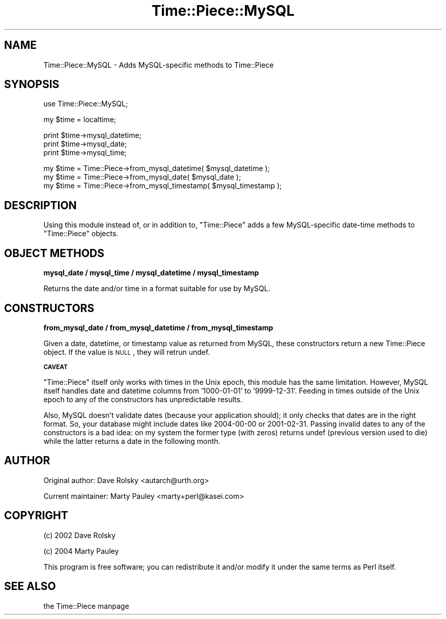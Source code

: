 .\" Automatically generated by Pod::Man version 1.15
.\" Tue Feb  3 17:00:55 2004
.\"
.\" Standard preamble:
.\" ======================================================================
.de Sh \" Subsection heading
.br
.if t .Sp
.ne 5
.PP
\fB\\$1\fR
.PP
..
.de Sp \" Vertical space (when we can't use .PP)
.if t .sp .5v
.if n .sp
..
.de Ip \" List item
.br
.ie \\n(.$>=3 .ne \\$3
.el .ne 3
.IP "\\$1" \\$2
..
.de Vb \" Begin verbatim text
.ft CW
.nf
.ne \\$1
..
.de Ve \" End verbatim text
.ft R

.fi
..
.\" Set up some character translations and predefined strings.  \*(-- will
.\" give an unbreakable dash, \*(PI will give pi, \*(L" will give a left
.\" double quote, and \*(R" will give a right double quote.  | will give a
.\" real vertical bar.  \*(C+ will give a nicer C++.  Capital omega is used
.\" to do unbreakable dashes and therefore won't be available.  \*(C` and
.\" \*(C' expand to `' in nroff, nothing in troff, for use with C<>
.tr \(*W-|\(bv\*(Tr
.ds C+ C\v'-.1v'\h'-1p'\s-2+\h'-1p'+\s0\v'.1v'\h'-1p'
.ie n \{\
.    ds -- \(*W-
.    ds PI pi
.    if (\n(.H=4u)&(1m=24u) .ds -- \(*W\h'-12u'\(*W\h'-12u'-\" diablo 10 pitch
.    if (\n(.H=4u)&(1m=20u) .ds -- \(*W\h'-12u'\(*W\h'-8u'-\"  diablo 12 pitch
.    ds L" ""
.    ds R" ""
.    ds C` ""
.    ds C' ""
'br\}
.el\{\
.    ds -- \|\(em\|
.    ds PI \(*p
.    ds L" ``
.    ds R" ''
'br\}
.\"
.\" If the F register is turned on, we'll generate index entries on stderr
.\" for titles (.TH), headers (.SH), subsections (.Sh), items (.Ip), and
.\" index entries marked with X<> in POD.  Of course, you'll have to process
.\" the output yourself in some meaningful fashion.
.if \nF \{\
.    de IX
.    tm Index:\\$1\t\\n%\t"\\$2"
..
.    nr % 0
.    rr F
.\}
.\"
.\" For nroff, turn off justification.  Always turn off hyphenation; it
.\" makes way too many mistakes in technical documents.
.hy 0
.if n .na
.\"
.\" Accent mark definitions (@(#)ms.acc 1.5 88/02/08 SMI; from UCB 4.2).
.\" Fear.  Run.  Save yourself.  No user-serviceable parts.
.bd B 3
.    \" fudge factors for nroff and troff
.if n \{\
.    ds #H 0
.    ds #V .8m
.    ds #F .3m
.    ds #[ \f1
.    ds #] \fP
.\}
.if t \{\
.    ds #H ((1u-(\\\\n(.fu%2u))*.13m)
.    ds #V .6m
.    ds #F 0
.    ds #[ \&
.    ds #] \&
.\}
.    \" simple accents for nroff and troff
.if n \{\
.    ds ' \&
.    ds ` \&
.    ds ^ \&
.    ds , \&
.    ds ~ ~
.    ds /
.\}
.if t \{\
.    ds ' \\k:\h'-(\\n(.wu*8/10-\*(#H)'\'\h"|\\n:u"
.    ds ` \\k:\h'-(\\n(.wu*8/10-\*(#H)'\`\h'|\\n:u'
.    ds ^ \\k:\h'-(\\n(.wu*10/11-\*(#H)'^\h'|\\n:u'
.    ds , \\k:\h'-(\\n(.wu*8/10)',\h'|\\n:u'
.    ds ~ \\k:\h'-(\\n(.wu-\*(#H-.1m)'~\h'|\\n:u'
.    ds / \\k:\h'-(\\n(.wu*8/10-\*(#H)'\z\(sl\h'|\\n:u'
.\}
.    \" troff and (daisy-wheel) nroff accents
.ds : \\k:\h'-(\\n(.wu*8/10-\*(#H+.1m+\*(#F)'\v'-\*(#V'\z.\h'.2m+\*(#F'.\h'|\\n:u'\v'\*(#V'
.ds 8 \h'\*(#H'\(*b\h'-\*(#H'
.ds o \\k:\h'-(\\n(.wu+\w'\(de'u-\*(#H)/2u'\v'-.3n'\*(#[\z\(de\v'.3n'\h'|\\n:u'\*(#]
.ds d- \h'\*(#H'\(pd\h'-\w'~'u'\v'-.25m'\f2\(hy\fP\v'.25m'\h'-\*(#H'
.ds D- D\\k:\h'-\w'D'u'\v'-.11m'\z\(hy\v'.11m'\h'|\\n:u'
.ds th \*(#[\v'.3m'\s+1I\s-1\v'-.3m'\h'-(\w'I'u*2/3)'\s-1o\s+1\*(#]
.ds Th \*(#[\s+2I\s-2\h'-\w'I'u*3/5'\v'-.3m'o\v'.3m'\*(#]
.ds ae a\h'-(\w'a'u*4/10)'e
.ds Ae A\h'-(\w'A'u*4/10)'E
.    \" corrections for vroff
.if v .ds ~ \\k:\h'-(\\n(.wu*9/10-\*(#H)'\s-2\u~\d\s+2\h'|\\n:u'
.if v .ds ^ \\k:\h'-(\\n(.wu*10/11-\*(#H)'\v'-.4m'^\v'.4m'\h'|\\n:u'
.    \" for low resolution devices (crt and lpr)
.if \n(.H>23 .if \n(.V>19 \
\{\
.    ds : e
.    ds 8 ss
.    ds o a
.    ds d- d\h'-1'\(ga
.    ds D- D\h'-1'\(hy
.    ds th \o'bp'
.    ds Th \o'LP'
.    ds ae ae
.    ds Ae AE
.\}
.rm #[ #] #H #V #F C
.\" ======================================================================
.\"
.IX Title "Time::Piece::MySQL 3"
.TH Time::Piece::MySQL 3 "perl v5.6.1" "2004-02-03" "User Contributed Perl Documentation"
.UC
.SH "NAME"
Time::Piece::MySQL \- Adds MySQL-specific methods to Time::Piece
.SH "SYNOPSIS"
.IX Header "SYNOPSIS"
.Vb 1
\&  use Time::Piece::MySQL;
.Ve
.Vb 1
\&  my $time = localtime;
.Ve
.Vb 3
\&  print $time->mysql_datetime;
\&  print $time->mysql_date;
\&  print $time->mysql_time;
.Ve
.Vb 3
\&  my $time = Time::Piece->from_mysql_datetime( $mysql_datetime );
\&  my $time = Time::Piece->from_mysql_date( $mysql_date );
\&  my $time = Time::Piece->from_mysql_timestamp( $mysql_timestamp );
.Ve
.SH "DESCRIPTION"
.IX Header "DESCRIPTION"
Using this module instead of, or in addition to, \f(CW\*(C`Time::Piece\*(C'\fR adds a
few MySQL-specific date-time methods to \f(CW\*(C`Time::Piece\*(C'\fR objects.
.SH "OBJECT METHODS"
.IX Header "OBJECT METHODS"
.Sh "mysql_date / mysql_time / mysql_datetime / mysql_timestamp"
.IX Subsection "mysql_date / mysql_time / mysql_datetime / mysql_timestamp"
Returns the date and/or time in a format suitable for use by MySQL.
.SH "CONSTRUCTORS"
.IX Header "CONSTRUCTORS"
.Sh "from_mysql_date / from_mysql_datetime / from_mysql_timestamp"
.IX Subsection "from_mysql_date / from_mysql_datetime / from_mysql_timestamp"
Given a date, datetime, or timestamp value as returned from MySQL, these
constructors return a new Time::Piece object.  If the value is \s-1NULL\s0, they
will retrun undef.
.Sh "\s-1CAVEAT\s0"
.IX Subsection "CAVEAT"
\&\f(CW\*(C`Time::Piece\*(C'\fR itself only works with times in the Unix epoch, this module has
the same limitation.  However, MySQL itself handles date and datetime columns
from '1000\-01\-01' to '9999\-12\-31'.  Feeding in times outside of the Unix epoch
to any of the constructors has unpredictable results.
.PP
Also, MySQL doesn't validate dates (because your application should); it only
checks that dates are in the right format.  So, your database might include
dates like 2004\-00\-00 or 2001\-02\-31.  Passing invalid dates to any of the
constructors is a bad idea: on my system the former type (with zeros) returns
undef (previous version used to die) while the latter returns a date in the
following month.
.SH "AUTHOR"
.IX Header "AUTHOR"
Original author: Dave Rolsky <autarch@urth.org>
.PP
Current maintainer: Marty Pauley <marty+perl@kasei.com>
.SH "COPYRIGHT"
.IX Header "COPYRIGHT"
(c) 2002 Dave Rolsky
.PP
(c) 2004 Marty Pauley
.PP
This program is free software; you can redistribute it and/or modify it under
the same terms as Perl itself.
.SH "SEE ALSO"
.IX Header "SEE ALSO"
the Time::Piece manpage
